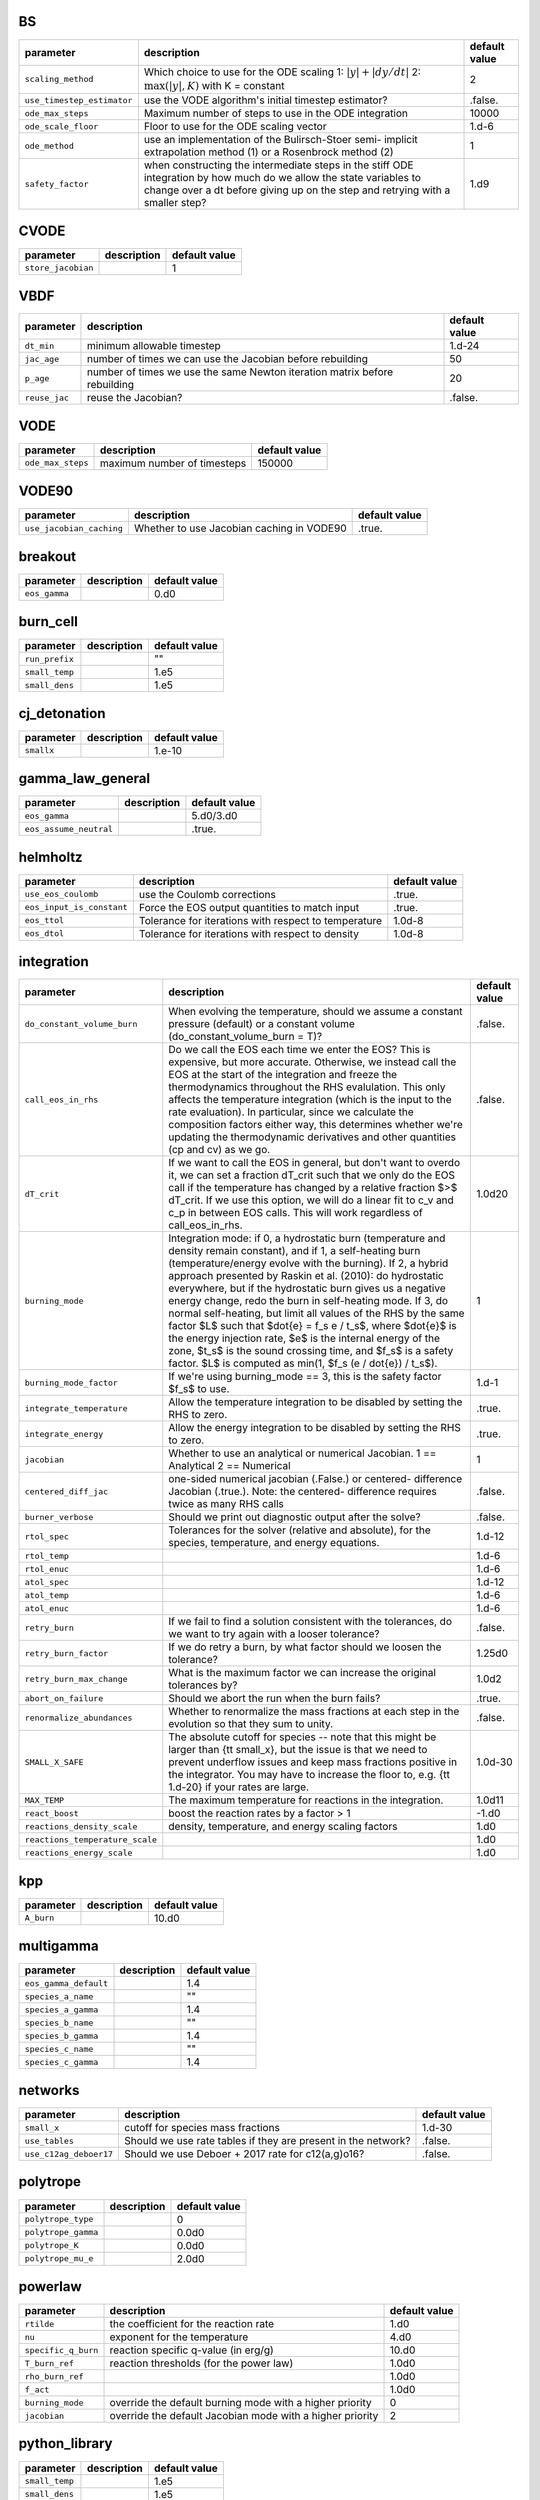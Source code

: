 BS
==

+----------------------------------+---------------------------------------------------------+---------------+
| parameter                        | description                                             | default value |
+==================================+=========================================================+===============+
| ``scaling_method``               | Which choice to use for the ODE scaling 1: :math:`|y| + | 2             |
|                                  | |dy/dt|` 2: :math:`\max(|y|, K)` with K = constant      |               |
+----------------------------------+---------------------------------------------------------+---------------+
| ``use_timestep_estimator``       | use the VODE algorithm's initial timestep estimator?    | .false.       |
+----------------------------------+---------------------------------------------------------+---------------+
| ``ode_max_steps``                | Maximum number of steps to use in the ODE integration   | 10000         |
+----------------------------------+---------------------------------------------------------+---------------+
| ``ode_scale_floor``              | Floor to use for the ODE scaling vector                 | 1.d-6         |
+----------------------------------+---------------------------------------------------------+---------------+
| ``ode_method``                   | use an implementation of the Bulirsch-Stoer semi-       | 1             |
|                                  | implicit extrapolation method (1) or a Rosenbrock       |               |
|                                  | method (2)                                              |               |
+----------------------------------+---------------------------------------------------------+---------------+
| ``safety_factor``                | when constructing the intermediate steps in the stiff   | 1.d9          |
|                                  | ODE integration by how much do we allow the state       |               |
|                                  | variables to change over a dt before giving up on the   |               |
|                                  | step and retrying with a smaller step?                  |               |
+----------------------------------+---------------------------------------------------------+---------------+



CVODE
=====

+----------------------------------+---------------------------------------------------------+---------------+
| parameter                        | description                                             | default value |
+==================================+=========================================================+===============+
| ``store_jacobian``               |                                                         | 1             |
+----------------------------------+---------------------------------------------------------+---------------+



VBDF
====

+----------------------------------+---------------------------------------------------------+---------------+
| parameter                        | description                                             | default value |
+==================================+=========================================================+===============+
| ``dt_min``                       | minimum allowable timestep                              | 1.d-24        |
+----------------------------------+---------------------------------------------------------+---------------+
| ``jac_age``                      | number of times we can use the Jacobian before          | 50            |
|                                  | rebuilding                                              |               |
+----------------------------------+---------------------------------------------------------+---------------+
| ``p_age``                        | number of times we use the same Newton iteration matrix | 20            |
|                                  | before rebuilding                                       |               |
+----------------------------------+---------------------------------------------------------+---------------+
| ``reuse_jac``                    | reuse the Jacobian?                                     | .false.       |
+----------------------------------+---------------------------------------------------------+---------------+



VODE
====

+----------------------------------+---------------------------------------------------------+---------------+
| parameter                        | description                                             | default value |
+==================================+=========================================================+===============+
| ``ode_max_steps``                | maximum number of timesteps                             | 150000        |
+----------------------------------+---------------------------------------------------------+---------------+



VODE90
======

+----------------------------------+---------------------------------------------------------+---------------+
| parameter                        | description                                             | default value |
+==================================+=========================================================+===============+
| ``use_jacobian_caching``         | Whether to use Jacobian caching in VODE90               | .true.        |
+----------------------------------+---------------------------------------------------------+---------------+



breakout
========

+----------------------------------+---------------------------------------------------------+---------------+
| parameter                        | description                                             | default value |
+==================================+=========================================================+===============+
| ``eos_gamma``                    |                                                         | 0.d0          |
+----------------------------------+---------------------------------------------------------+---------------+



burn\_cell
==========

+----------------------------------+---------------------------------------------------------+---------------+
| parameter                        | description                                             | default value |
+==================================+=========================================================+===============+
| ``run_prefix``                   |                                                         | ""            |
+----------------------------------+---------------------------------------------------------+---------------+
| ``small_temp``                   |                                                         | 1.e5          |
+----------------------------------+---------------------------------------------------------+---------------+
| ``small_dens``                   |                                                         | 1.e5          |
+----------------------------------+---------------------------------------------------------+---------------+



cj\_detonation
==============

+----------------------------------+---------------------------------------------------------+---------------+
| parameter                        | description                                             | default value |
+==================================+=========================================================+===============+
| ``smallx``                       |                                                         | 1.e-10        |
+----------------------------------+---------------------------------------------------------+---------------+



gamma\_law\_general
===================

+----------------------------------+---------------------------------------------------------+---------------+
| parameter                        | description                                             | default value |
+==================================+=========================================================+===============+
| ``eos_gamma``                    |                                                         | 5.d0/3.d0     |
+----------------------------------+---------------------------------------------------------+---------------+
| ``eos_assume_neutral``           |                                                         | .true.        |
+----------------------------------+---------------------------------------------------------+---------------+



helmholtz
=========

+----------------------------------+---------------------------------------------------------+---------------+
| parameter                        | description                                             | default value |
+==================================+=========================================================+===============+
| ``use_eos_coulomb``              | use the Coulomb corrections                             | .true.        |
+----------------------------------+---------------------------------------------------------+---------------+
| ``eos_input_is_constant``        | Force the EOS output quantities to match input          | .true.        |
+----------------------------------+---------------------------------------------------------+---------------+
| ``eos_ttol``                     | Tolerance for iterations with respect to temperature    | 1.0d-8        |
+----------------------------------+---------------------------------------------------------+---------------+
| ``eos_dtol``                     | Tolerance for iterations with respect to density        | 1.0d-8        |
+----------------------------------+---------------------------------------------------------+---------------+



integration
===========

+----------------------------------+---------------------------------------------------------+---------------+
| parameter                        | description                                             | default value |
+==================================+=========================================================+===============+
| ``do_constant_volume_burn``      | When evolving the temperature, should we assume a       | .false.       |
|                                  | constant pressure (default) or a constant volume        |               |
|                                  | (do\_constant\_volume\_burn = T)?                       |               |
+----------------------------------+---------------------------------------------------------+---------------+
| ``call_eos_in_rhs``              | Do we call the EOS each time we enter the EOS?  This is | .false.       |
|                                  | expensive, but more accurate.  Otherwise, we instead    |               |
|                                  | call the EOS at the start of the integration and freeze |               |
|                                  | the thermodynamics throughout the RHS evalulation.      |               |
|                                  | This only affects the temperature integration (which is |               |
|                                  | the input to the rate evaluation). In particular, since |               |
|                                  | we calculate the composition factors either way, this   |               |
|                                  | determines whether we're updating the thermodynamic     |               |
|                                  | derivatives and other quantities (cp and cv) as we go.  |               |
+----------------------------------+---------------------------------------------------------+---------------+
| ``dT_crit``                      | If we want to call the EOS in general, but don't want   | 1.0d20        |
|                                  | to overdo it, we can set a fraction dT\_crit such that  |               |
|                                  | we only do the EOS call if the temperature has changed  |               |
|                                  | by a relative fraction $>$ dT\_crit. If we use this     |               |
|                                  | option, we will do a linear fit to c\_v and c\_p in     |               |
|                                  | between EOS calls. This will work regardless of         |               |
|                                  | call\_eos\_in\_rhs.                                     |               |
+----------------------------------+---------------------------------------------------------+---------------+
| ``burning_mode``                 | Integration mode: if 0, a hydrostatic burn (temperature | 1             |
|                                  | and density remain constant), and if 1, a self-heating  |               |
|                                  | burn (temperature/energy evolve with the burning). If   |               |
|                                  | 2, a hybrid approach presented by Raskin et al. (2010): |               |
|                                  | do hydrostatic everywhere, but if the hydrostatic burn  |               |
|                                  | gives us a negative energy change, redo the burn in     |               |
|                                  | self-heating mode.  If 3, do normal self-heating, but   |               |
|                                  | limit all values of the RHS by the same factor $L$ such |               |
|                                  | that $\dot{e} = f_s e / t_s$, where $\dot{e}$ is the    |               |
|                                  | energy injection rate, $e$ is the internal energy of    |               |
|                                  | the zone, $t_s$ is the sound crossing time, and $f_s$   |               |
|                                  | is a safety factor. $L$ is computed as min(1, $f_s (e / |               |
|                                  | \dot{e}) / t_s$).                                       |               |
+----------------------------------+---------------------------------------------------------+---------------+
| ``burning_mode_factor``          | If we're using burning\_mode == 3, this is the safety   | 1.d-1         |
|                                  | factor $f_s$ to use.                                    |               |
+----------------------------------+---------------------------------------------------------+---------------+
| ``integrate_temperature``        | Allow the temperature integration to be disabled by     | .true.        |
|                                  | setting the RHS to zero.                                |               |
+----------------------------------+---------------------------------------------------------+---------------+
| ``integrate_energy``             | Allow the energy integration to be disabled by setting  | .true.        |
|                                  | the RHS to zero.                                        |               |
+----------------------------------+---------------------------------------------------------+---------------+
| ``jacobian``                     | Whether to use an analytical or numerical Jacobian. 1   | 1             |
|                                  | == Analytical 2 == Numerical                            |               |
+----------------------------------+---------------------------------------------------------+---------------+
| ``centered_diff_jac``            | one-sided numerical jacobian (.False.) or centered-     | .false.       |
|                                  | difference Jacobian (.true.).  Note: the centered-      |               |
|                                  | difference requires twice as many RHS calls             |               |
+----------------------------------+---------------------------------------------------------+---------------+
| ``burner_verbose``               | Should we print out diagnostic output after the solve?  | .false.       |
+----------------------------------+---------------------------------------------------------+---------------+
| ``rtol_spec``                    | Tolerances for the solver (relative and absolute), for  | 1.d-12        |
|                                  | the species, temperature, and energy equations.         |               |
+----------------------------------+---------------------------------------------------------+---------------+
| ``rtol_temp``                    |                                                         | 1.d-6         |
+----------------------------------+---------------------------------------------------------+---------------+
| ``rtol_enuc``                    |                                                         | 1.d-6         |
+----------------------------------+---------------------------------------------------------+---------------+
| ``atol_spec``                    |                                                         | 1.d-12        |
+----------------------------------+---------------------------------------------------------+---------------+
| ``atol_temp``                    |                                                         | 1.d-6         |
+----------------------------------+---------------------------------------------------------+---------------+
| ``atol_enuc``                    |                                                         | 1.d-6         |
+----------------------------------+---------------------------------------------------------+---------------+
| ``retry_burn``                   | If we fail to find a solution consistent with the       | .false.       |
|                                  | tolerances, do we want to try again with a looser       |               |
|                                  | tolerance?                                              |               |
+----------------------------------+---------------------------------------------------------+---------------+
| ``retry_burn_factor``            | If we do retry a burn, by what factor should we loosen  | 1.25d0        |
|                                  | the tolerance?                                          |               |
+----------------------------------+---------------------------------------------------------+---------------+
| ``retry_burn_max_change``        | What is the maximum factor we can increase the original | 1.0d2         |
|                                  | tolerances by?                                          |               |
+----------------------------------+---------------------------------------------------------+---------------+
| ``abort_on_failure``             | Should we abort the run when the burn fails?            | .true.        |
+----------------------------------+---------------------------------------------------------+---------------+
| ``renormalize_abundances``       | Whether to renormalize the mass fractions at each step  | .false.       |
|                                  | in the evolution so that they sum to unity.             |               |
+----------------------------------+---------------------------------------------------------+---------------+
| ``SMALL_X_SAFE``                 | The absolute cutoff for species -- note that this might | 1.0d-30       |
|                                  | be larger than {\tt small\_x}, but the issue is that we |               |
|                                  | need to prevent underflow issues and keep mass          |               |
|                                  | fractions positive in the integrator.  You may have to  |               |
|                                  | increase the floor to, e.g. {\tt 1.d-20} if your rates  |               |
|                                  | are large.                                              |               |
+----------------------------------+---------------------------------------------------------+---------------+
| ``MAX_TEMP``                     | The maximum temperature for reactions in the            | 1.0d11        |
|                                  | integration.                                            |               |
+----------------------------------+---------------------------------------------------------+---------------+
| ``react_boost``                  | boost the reaction rates by a factor > 1                | -1.d0         |
+----------------------------------+---------------------------------------------------------+---------------+
| ``reactions_density_scale``      | density, temperature, and energy scaling factors        | 1.d0          |
+----------------------------------+---------------------------------------------------------+---------------+
| ``reactions_temperature_scale``  |                                                         | 1.d0          |
+----------------------------------+---------------------------------------------------------+---------------+
| ``reactions_energy_scale``       |                                                         | 1.d0          |
+----------------------------------+---------------------------------------------------------+---------------+



kpp
===

+----------------------------------+---------------------------------------------------------+---------------+
| parameter                        | description                                             | default value |
+==================================+=========================================================+===============+
| ``A_burn``                       |                                                         | 10.d0         |
+----------------------------------+---------------------------------------------------------+---------------+



multigamma
==========

+----------------------------------+---------------------------------------------------------+---------------+
| parameter                        | description                                             | default value |
+==================================+=========================================================+===============+
| ``eos_gamma_default``            |                                                         | 1.4           |
+----------------------------------+---------------------------------------------------------+---------------+
| ``species_a_name``               |                                                         | ""            |
+----------------------------------+---------------------------------------------------------+---------------+
| ``species_a_gamma``              |                                                         | 1.4           |
+----------------------------------+---------------------------------------------------------+---------------+
| ``species_b_name``               |                                                         | ""            |
+----------------------------------+---------------------------------------------------------+---------------+
| ``species_b_gamma``              |                                                         | 1.4           |
+----------------------------------+---------------------------------------------------------+---------------+
| ``species_c_name``               |                                                         | ""            |
+----------------------------------+---------------------------------------------------------+---------------+
| ``species_c_gamma``              |                                                         | 1.4           |
+----------------------------------+---------------------------------------------------------+---------------+



networks
========

+----------------------------------+---------------------------------------------------------+---------------+
| parameter                        | description                                             | default value |
+==================================+=========================================================+===============+
| ``small_x``                      | cutoff for species mass fractions                       | 1.d-30        |
+----------------------------------+---------------------------------------------------------+---------------+
| ``use_tables``                   | Should we use rate tables if they are present in the    | .false.       |
|                                  | network?                                                |               |
+----------------------------------+---------------------------------------------------------+---------------+
| ``use_c12ag_deboer17``           | Should we use Deboer + 2017 rate for c12(a,g)o16?       | .false.       |
+----------------------------------+---------------------------------------------------------+---------------+



polytrope
=========

+----------------------------------+---------------------------------------------------------+---------------+
| parameter                        | description                                             | default value |
+==================================+=========================================================+===============+
| ``polytrope_type``               |                                                         | 0             |
+----------------------------------+---------------------------------------------------------+---------------+
| ``polytrope_gamma``              |                                                         | 0.0d0         |
+----------------------------------+---------------------------------------------------------+---------------+
| ``polytrope_K``                  |                                                         | 0.0d0         |
+----------------------------------+---------------------------------------------------------+---------------+
| ``polytrope_mu_e``               |                                                         | 2.0d0         |
+----------------------------------+---------------------------------------------------------+---------------+



powerlaw
========

+----------------------------------+---------------------------------------------------------+---------------+
| parameter                        | description                                             | default value |
+==================================+=========================================================+===============+
| ``rtilde``                       | the coefficient for the reaction rate                   | 1.d0          |
+----------------------------------+---------------------------------------------------------+---------------+
| ``nu``                           | exponent for the temperature                            | 4.d0          |
+----------------------------------+---------------------------------------------------------+---------------+
| ``specific_q_burn``              | reaction specific q-value (in erg/g)                    | 10.d0         |
+----------------------------------+---------------------------------------------------------+---------------+
| ``T_burn_ref``                   | reaction thresholds (for the power law)                 | 1.0d0         |
+----------------------------------+---------------------------------------------------------+---------------+
| ``rho_burn_ref``                 |                                                         | 1.0d0         |
+----------------------------------+---------------------------------------------------------+---------------+
| ``f_act``                        |                                                         | 1.0d0         |
+----------------------------------+---------------------------------------------------------+---------------+
| ``burning_mode``                 | override the default burning mode with a higher         | 0             |
|                                  | priority                                                |               |
+----------------------------------+---------------------------------------------------------+---------------+
| ``jacobian``                     | override the default Jacobian mode with a higher        | 2             |
|                                  | priority                                                |               |
+----------------------------------+---------------------------------------------------------+---------------+



python\_library
===============

+----------------------------------+---------------------------------------------------------+---------------+
| parameter                        | description                                             | default value |
+==================================+=========================================================+===============+
| ``small_temp``                   |                                                         | 1.e5          |
+----------------------------------+---------------------------------------------------------+---------------+
| ``small_dens``                   |                                                         | 1.e5          |
+----------------------------------+---------------------------------------------------------+---------------+



rprox
=====

+----------------------------------+---------------------------------------------------------+---------------+
| parameter                        | description                                             | default value |
+==================================+=========================================================+===============+
| ``burning_mode``                 | override the default burning mode with a higher         | 1             |
|                                  | priority                                                |               |
+----------------------------------+---------------------------------------------------------+---------------+
| ``atol_spec``                    | override the default tolerances for backwards           | 1.0e-11       |
|                                  | compatibility                                           |               |
+----------------------------------+---------------------------------------------------------+---------------+
| ``rtol_spec``                    |                                                         | 1.0e-12       |
+----------------------------------+---------------------------------------------------------+---------------+
| ``atol_temp``                    |                                                         | 1.0e-8        |
+----------------------------------+---------------------------------------------------------+---------------+
| ``rtol_temp``                    |                                                         | 1.0e-8        |
+----------------------------------+---------------------------------------------------------+---------------+
| ``atol_enuc``                    |                                                         | 1.0e-8        |
+----------------------------------+---------------------------------------------------------+---------------+
| ``rtol_enuc``                    |                                                         | 1.0e-8        |
+----------------------------------+---------------------------------------------------------+---------------+
| ``jacobian``                     | override so that the default is an analytical Jacobian  | 1             |
+----------------------------------+---------------------------------------------------------+---------------+
| ``do_constant_volume_burn``      | we typically run this network for constant-pressure     | .false.       |
|                                  | burns                                                   |               |
+----------------------------------+---------------------------------------------------------+---------------+



stellarcollapse
===============

+----------------------------------+---------------------------------------------------------+---------------+
| parameter                        | description                                             | default value |
+==================================+=========================================================+===============+
| ``eos_file``                     | name of the HDF5 file containing tabulated data         | ""            |
+----------------------------------+---------------------------------------------------------+---------------+
| ``use_energy_shift``             |                                                         | .false.       |
+----------------------------------+---------------------------------------------------------+---------------+



test\_cvode\_react
==================

+----------------------------------+---------------------------------------------------------+---------------+
| parameter                        | description                                             | default value |
+==================================+=========================================================+===============+
| ``dens_min``                     |                                                         | 1.d6          |
+----------------------------------+---------------------------------------------------------+---------------+
| ``dens_max``                     |                                                         | 1.d9          |
+----------------------------------+---------------------------------------------------------+---------------+
| ``temp_min``                     |                                                         | 1.d6          |
+----------------------------------+---------------------------------------------------------+---------------+
| ``temp_max``                     |                                                         | 1.d15         |
+----------------------------------+---------------------------------------------------------+---------------+
| ``xin_file``                     |                                                         | "uniform"     |
+----------------------------------+---------------------------------------------------------+---------------+
| ``run_prefix``                   |                                                         | ""            |
+----------------------------------+---------------------------------------------------------+---------------+
| ``test_set``                     |                                                         | "gr0\_3d"     |
+----------------------------------+---------------------------------------------------------+---------------+
| ``small_temp``                   |                                                         | 1.e5          |
+----------------------------------+---------------------------------------------------------+---------------+
| ``small_dens``                   |                                                         | 1.e5          |
+----------------------------------+---------------------------------------------------------+---------------+
| ``do_acc``                       |                                                         | 1             |
+----------------------------------+---------------------------------------------------------+---------------+



test\_eos
=========

+----------------------------------+---------------------------------------------------------+---------------+
| parameter                        | description                                             | default value |
+==================================+=========================================================+===============+
| ``dens_min``                     |                                                         | 1.d6          |
+----------------------------------+---------------------------------------------------------+---------------+
| ``dens_max``                     |                                                         | 1.d9          |
+----------------------------------+---------------------------------------------------------+---------------+
| ``temp_min``                     |                                                         | 1.d6          |
+----------------------------------+---------------------------------------------------------+---------------+
| ``temp_max``                     |                                                         | 1.d12         |
+----------------------------------+---------------------------------------------------------+---------------+
| ``metalicity_max``               |                                                         | 0.1d0         |
+----------------------------------+---------------------------------------------------------+---------------+
| ``test_set``                     |                                                         | "gr0\_3d"     |
+----------------------------------+---------------------------------------------------------+---------------+
| ``small_temp``                   |                                                         | 1.e4          |
+----------------------------------+---------------------------------------------------------+---------------+
| ``small_dens``                   |                                                         | 1.e-4         |
+----------------------------------+---------------------------------------------------------+---------------+



test\_reaclib\_rates
====================

+----------------------------------+---------------------------------------------------------+---------------+
| parameter                        | description                                             | default value |
+==================================+=========================================================+===============+
| ``run_prefix``                   |                                                         | ""            |
+----------------------------------+---------------------------------------------------------+---------------+
| ``small_temp``                   |                                                         | 1.e5          |
+----------------------------------+---------------------------------------------------------+---------------+
| ``small_dens``                   |                                                         | 1.e5          |
+----------------------------------+---------------------------------------------------------+---------------+



test\_react
===========

+----------------------------------+---------------------------------------------------------+---------------+
| parameter                        | description                                             | default value |
+==================================+=========================================================+===============+
| ``dens_min``                     |                                                         | 1.d6          |
+----------------------------------+---------------------------------------------------------+---------------+
| ``dens_max``                     |                                                         | 1.d9          |
+----------------------------------+---------------------------------------------------------+---------------+
| ``temp_min``                     |                                                         | 1.d6          |
+----------------------------------+---------------------------------------------------------+---------------+
| ``temp_max``                     |                                                         | 1.d15         |
+----------------------------------+---------------------------------------------------------+---------------+
| ``xin_file``                     |                                                         | "uniform"     |
+----------------------------------+---------------------------------------------------------+---------------+
| ``run_prefix``                   |                                                         | ""            |
+----------------------------------+---------------------------------------------------------+---------------+
| ``test_set``                     |                                                         | "gr0\_3d"     |
+----------------------------------+---------------------------------------------------------+---------------+
| ``tmax``                         |                                                         | 0.1d0         |
+----------------------------------+---------------------------------------------------------+---------------+
| ``small_temp``                   |                                                         | 1.e5          |
+----------------------------------+---------------------------------------------------------+---------------+
| ``small_dens``                   |                                                         | 1.e5          |
+----------------------------------+---------------------------------------------------------+---------------+
| ``do_acc``                       |                                                         | 1             |
+----------------------------------+---------------------------------------------------------+---------------+



test\_sdc
=========

+----------------------------------+---------------------------------------------------------+---------------+
| parameter                        | description                                             | default value |
+==================================+=========================================================+===============+
| ``dens_min``                     |                                                         | 1.d6          |
+----------------------------------+---------------------------------------------------------+---------------+
| ``dens_max``                     |                                                         | 1.d9          |
+----------------------------------+---------------------------------------------------------+---------------+
| ``temp_min``                     |                                                         | 1.d6          |
+----------------------------------+---------------------------------------------------------+---------------+
| ``temp_max``                     |                                                         | 1.d15         |
+----------------------------------+---------------------------------------------------------+---------------+
| ``xin_file``                     |                                                         | "uniform"     |
+----------------------------------+---------------------------------------------------------+---------------+
| ``tmax``                         |                                                         | 0.1d0         |
+----------------------------------+---------------------------------------------------------+---------------+
| ``small_temp``                   |                                                         | 1.e5          |
+----------------------------------+---------------------------------------------------------+---------------+
| ``small_dens``                   |                                                         | 1.e5          |
+----------------------------------+---------------------------------------------------------+---------------+
| ``do_acc``                       |                                                         | 1             |
+----------------------------------+---------------------------------------------------------+---------------+



triple\_alpha\_plus\_cago
=========================

+----------------------------------+---------------------------------------------------------+---------------+
| parameter                        | description                                             | default value |
+==================================+=========================================================+===============+
| ``burning_mode``                 | override the default burning mode with a higher         | 1             |
|                                  | priority                                                |               |
+----------------------------------+---------------------------------------------------------+---------------+
| ``atol_spec``                    | override the default tolerances for backwards           | 1.0e-12       |
|                                  | compatibility                                           |               |
+----------------------------------+---------------------------------------------------------+---------------+
| ``rtol_spec``                    |                                                         | 1.0e-12       |
+----------------------------------+---------------------------------------------------------+---------------+
| ``atol_temp``                    |                                                         | 1.0e-8        |
+----------------------------------+---------------------------------------------------------+---------------+
| ``rtol_temp``                    |                                                         | 1.0e-6        |
+----------------------------------+---------------------------------------------------------+---------------+
| ``atol_enuc``                    |                                                         | 1.0e-8        |
+----------------------------------+---------------------------------------------------------+---------------+
| ``rtol_enuc``                    |                                                         | 1.0e-6        |
+----------------------------------+---------------------------------------------------------+---------------+
| ``jacobian``                     | override so that the default is an analytical Jacobian  | 1             |
+----------------------------------+---------------------------------------------------------+---------------+
| ``do_constant_volume_burn``      | we typically run this network for constant-pressure     | .false.       |
|                                  | burns                                                   |               |
+----------------------------------+---------------------------------------------------------+---------------+



xrb\_simple
===========

+----------------------------------+---------------------------------------------------------+---------------+
| parameter                        | description                                             | default value |
+==================================+=========================================================+===============+
| ``burning_mode``                 | override the default burning mode with a higher         | 1             |
|                                  | priority                                                |               |
+----------------------------------+---------------------------------------------------------+---------------+
| ``atol_spec``                    | override the default tolerances for backwards           | 1.0e-11       |
|                                  | compatibility                                           |               |
+----------------------------------+---------------------------------------------------------+---------------+
| ``rtol_spec``                    |                                                         | 1.0e-12       |
+----------------------------------+---------------------------------------------------------+---------------+
| ``atol_temp``                    |                                                         | 1.0e-8        |
+----------------------------------+---------------------------------------------------------+---------------+
| ``rtol_temp``                    |                                                         | 1.0e-8        |
+----------------------------------+---------------------------------------------------------+---------------+
| ``atol_enuc``                    |                                                         | 1.0e-8        |
+----------------------------------+---------------------------------------------------------+---------------+
| ``rtol_enuc``                    |                                                         | 1.0e-8        |
+----------------------------------+---------------------------------------------------------+---------------+
| ``jacobian``                     | override so that the default is a numerical Jacobian;   | 2             |
|                                  | we don't yet have an analytical Jacobian                |               |
+----------------------------------+---------------------------------------------------------+---------------+
| ``do_constant_volume_burn``      | we typically run this network for constant-pressure     | .false.       |
|                                  | burns                                                   |               |
+----------------------------------+---------------------------------------------------------+---------------+



